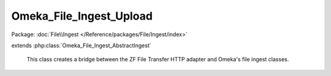 ------------------------
Omeka_File_Ingest_Upload
------------------------

Package: :doc:`File\\Ingest </Reference/packages/File/Ingest/index>`

.. php:class:: Omeka_File_Ingest_Upload

extends :php:class:`Omeka_File_Ingest_AbstractIngest`

    This class creates a bridge between the ZF File Transfer HTTP adapter and
    Omeka's file ingest classes.

    .. php:attr:: _adapter

        protected Zend_File_Transfer_Adapter_Http

    .. php:attr:: _adapterOptions

        protected array

    .. php:attr:: _item

        protected Item

    .. php:attr:: _options

        protected array

        Set of arbitrary options to use when ingesting files.

    .. php:attr:: mimeType

        string

        The current validated file MIME type.

    .. php:method:: _buildAdapter()

        Create a ZF HTTP file transfer adapter.

    .. php:method:: setOptions($options)

        In addition to the default options available for
        Omeka_File_Ingest_AbstractIngest, this understands the following options:
        - 'ignoreNoFile' => boolean False by default.  Whether or not to ignore
        - validation errors that occur when an uploaded file is missing.  This
        - may occur when a file input is left empty on a form.

        This option can be overridden by the 'ignore_invalid_files' option.  For
        instance, if 'ignoreNoFile' is set to false but 'ignore_invalid_files' is
        set to true, any exceptions due to missing uploads will be suppressed and
        ignored.

        :type $options: array
        :param $options:

    .. php:method:: _getOriginalFilename($fileInfo)

        The 'name' attribute of the $_FILES array will always contain the
        original name of the file.

        :type $fileInfo: array
        :param $fileInfo:
        :returns: string

    .. php:method:: _transferFile($fileInfo, $originalFilename)

        Use the Zend_File_Transfer adapter to upload the file.

        :type $fileInfo: array
        :param $fileInfo:
        :type $originalFilename: string
        :param $originalFilename:
        :returns: string Path to the file in Omeka.

    .. php:method:: _parseFileInfo($fileInfo)

        Use the adapter to extract the array of file information.

        :type $fileInfo: string|null
        :param $fileInfo: The name of the form input to ingest.
        :returns: array

    .. php:method:: addValidator(Zend_Validate_Interface $validator)

        Use the Zend Framework adapter to handle validation instead of the
        built-in _validateFile() method.

        :type $validator: Zend_Validate_Interface
        :param $validator:

    .. php:method:: setItem(Item $item)

        Set the item to use as a target when ingesting files.

        :type $item: Item
        :param $item:

    .. php:method:: factory($adapterName, $item, $options = array())

        Factory to retrieve Omeka_File_Ingest_* instances.

        :type $adapterName: string
        :param $adapterName: Ingest adapter.
        :type $item: Item
        :param $item:
        :type $options: array
        :param $options:
        :returns: Omeka_File_Ingest_AbstractIngest

    .. php:method:: ingest($fileInfo)

        Ingest based on arbitrary file identifier info.

        If this is an array that has a 'metadata' key, that should be an array
        representing element text metadata to assign to the file.  See
        ActsAsElementText::addElementTextsByArray() for more details.

        :type $fileInfo: mixed
        :param $fileInfo: An arbitrary input (array, string, object, etc.) that corresponds to one or more files to be ingested into Omeka.
        :returns: array Ingested file records.

    .. php:method:: _ignoreIngestErrors()

        Determine whether or not to ignore file ingest errors.  Based on
        'ignore_invalid_files', which is false by default.

        :returns: bool

    .. php:method:: _logException(Exception $e)

        Log any exceptions that are thrown as a result of attempting to ingest
        invalid files.

        These are logged as warnings because they are being ignored by the script,
        so they don't actually kill the file ingest process.

        :type $e: Exception
        :param $e:

    .. php:method:: _createFile($newFilePath, $oldFilename, $elementMetadata = array())

        Insert a File record corresponding to an ingested file and its metadata.

        :type $newFilePath: string
        :param $newFilePath: Path to the file within Omeka.
        :type $oldFilename: string
        :param $oldFilename: The original filename for the file.  This will usually be displayed to the end user.
        :type $elementMetadata: array
        :param $elementMetadata: See ActsAsElementText::addElementTextsByArray() for more information about the format of this array.
        :returns: File

    .. php:method:: _getDestination($fromFilename)

        Retrieve the destination path for the file to be transferred.

        This will generate an archival filename in order to prevent naming
        conflicts between ingested files.

        This should be used as necessary by Omeka_File_Ingest_AbstractIngest
        implementations in order to determine where to transfer any given file.

        :type $fromFilename: string
        :param $fromFilename: The filename from which to derive the archival filename.
        :returns: string

    .. php:method:: _validateFile($filePath, $fileInfo)

        Validate a file that has been transferred to Omeka.

        Implementations of Omeka_File_Ingest_AbstractIngest should use this to
        validate the uploaded file based on user-defined security criteria.

        Important: $fileInfo may need to contain the following keys in order to
        work with particular Zend_Validate_File_* validation classes:

        - 'name': string filename (for Zend_Validate_File_Extension) If ZF is
        unable to determine the file extension when validating, it will check the
        'name' attribute instead.  Current use cases involve saving the file to a
        temporary location before transferring to Omeka. Most temporary files do
        not maintain the original file extension.
        - 'type': string MIME type (for Zend_Validate_File_MimeType) If ZF is
        unable to determine the mime type from the transferred file.  Unless the
        server running Omeka has a mime_magic file or has installed the FileInfo
        extension, this will be necessary.

        :type $filePath: string
        :param $filePath: Absolute path to the file.  The file should be local and readable, which is required by most (if not all) of the Zend_Validate_File_* classes.
        :type $fileInfo: array
        :param $fileInfo: Set of file info that describes a given file being ingested.
        :returns: bool True if valid, otherwise throws an exception.
